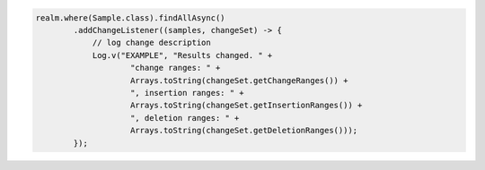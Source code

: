 .. code-block:: java

   realm.where(Sample.class).findAllAsync()
           .addChangeListener((samples, changeSet) -> {
               // log change description
               Log.v("EXAMPLE", "Results changed. " +
                       "change ranges: " +
                       Arrays.toString(changeSet.getChangeRanges()) +
                       ", insertion ranges: " +
                       Arrays.toString(changeSet.getInsertionRanges()) +
                       ", deletion ranges: " +
                       Arrays.toString(changeSet.getDeletionRanges()));
           });
